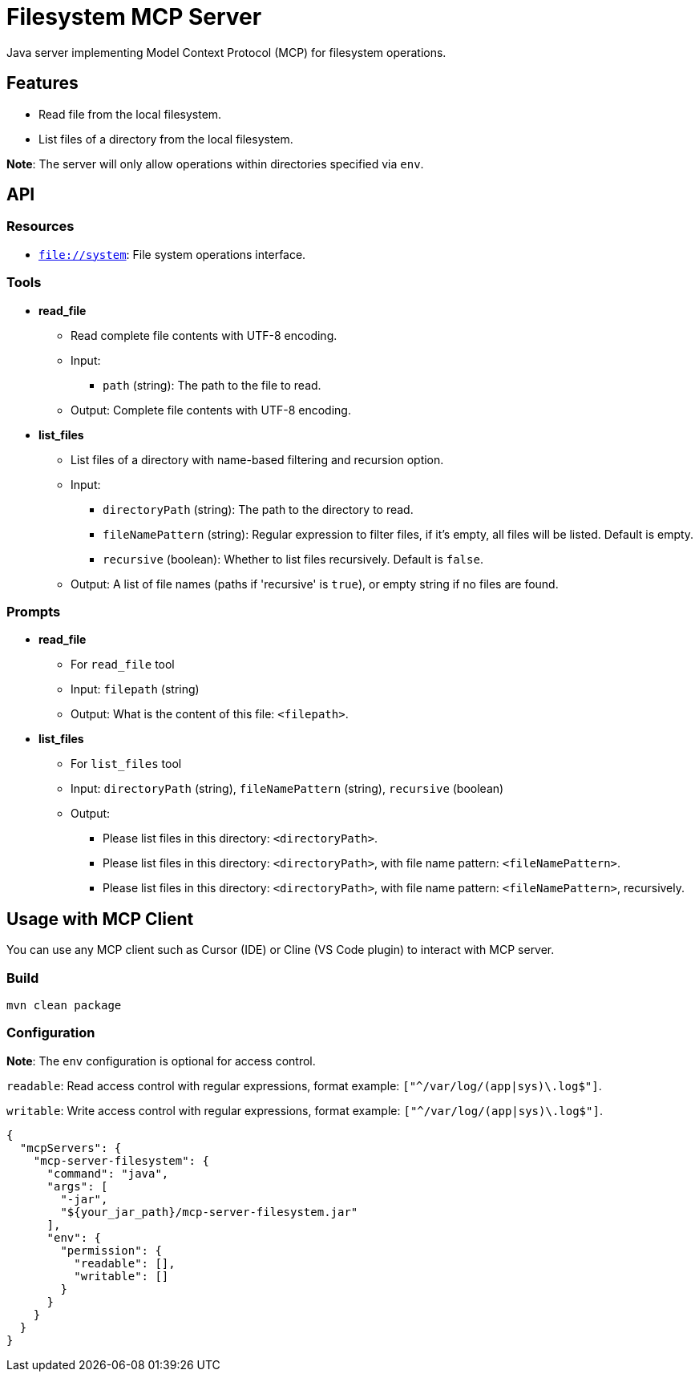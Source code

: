 = Filesystem MCP Server

Java server implementing Model Context Protocol (MCP) for filesystem operations.

== Features

- Read file from the local filesystem.
- List files of a directory from the local filesystem.

*Note*: The server will only allow operations within directories specified via `env`.

== API

=== Resources

- `file://system`: File system operations interface.

=== Tools

- *read_file*
  * Read complete file contents with UTF-8 encoding.
  * Input:
    ** `path` (string): The path to the file to read.
  * Output: Complete file contents with UTF-8 encoding.

- *list_files*
  * List files of a directory with name-based filtering and recursion option.
  * Input:
    ** `directoryPath` (string): The path to the directory to read.
    ** `fileNamePattern` (string): Regular expression to filter files, if it's empty, all files will be listed. Default is empty.
    ** `recursive` (boolean): Whether to list files recursively. Default is `false`.
  * Output: A list of file names (paths if 'recursive' is `true`), or empty string if no files are found.

=== Prompts

- *read_file*
  * For `read_file` tool
  * Input: `filepath` (string)
  * Output: What is the content of this file: `<filepath>`.

- *list_files*
  * For `list_files` tool
  * Input: `directoryPath` (string), `fileNamePattern` (string), `recursive` (boolean)
  * Output:
    ** Please list files in this directory: `<directoryPath>`.
    ** Please list files in this directory: `<directoryPath>`, with file name pattern: `<fileNamePattern>`.
    ** Please list files in this directory: `<directoryPath>`, with file name pattern: `<fileNamePattern>`, recursively.

== Usage with MCP Client

You can use any MCP client such as Cursor (IDE) or Cline (VS Code plugin) to interact with MCP server.

=== Build

[source,bash]
----
mvn clean package
----

=== Configuration

*Note*: The `env` configuration is optional for access control.

`readable`: Read access control with regular expressions, format example: `["^/var/log/(app|sys)\.log$"]`.

`writable`: Write access control with regular expressions, format example: `["^/var/log/(app|sys)\.log$"]`.

[source,json]
----
{
  "mcpServers": {
    "mcp-server-filesystem": {
      "command": "java",
      "args": [
        "-jar",
        "${your_jar_path}/mcp-server-filesystem.jar"
      ],
      "env": {
        "permission": {
          "readable": [],
          "writable": []
        }
      }
    }
  }
}
----
